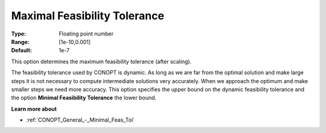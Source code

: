 .. _CONOPT_General_-_Maximal_Feas_Tol:

Maximal Feasibility Tolerance
=============================



:Type:	Floating point number	
:Range:	[1e-10,0.001]	
:Default:	1e-7	



This option determines the maximum feasibility tolerance (after scaling).



The feasibility tolerance used by CONOPT is dynamic. As long as we are far from the optimal solution and make large steps it is not necessary to compute intermediate solutions very accurately. When we approach the optimum and make smaller steps we need more accuracy. This option specifies the upper bound on the dynamic feasibility tolerance and the option **Minimal Feasibility Tolerance**  the lower bound.



**Learn more about** 

*	:ref:`CONOPT_General_-_Minimal_Feas_Tol`  



